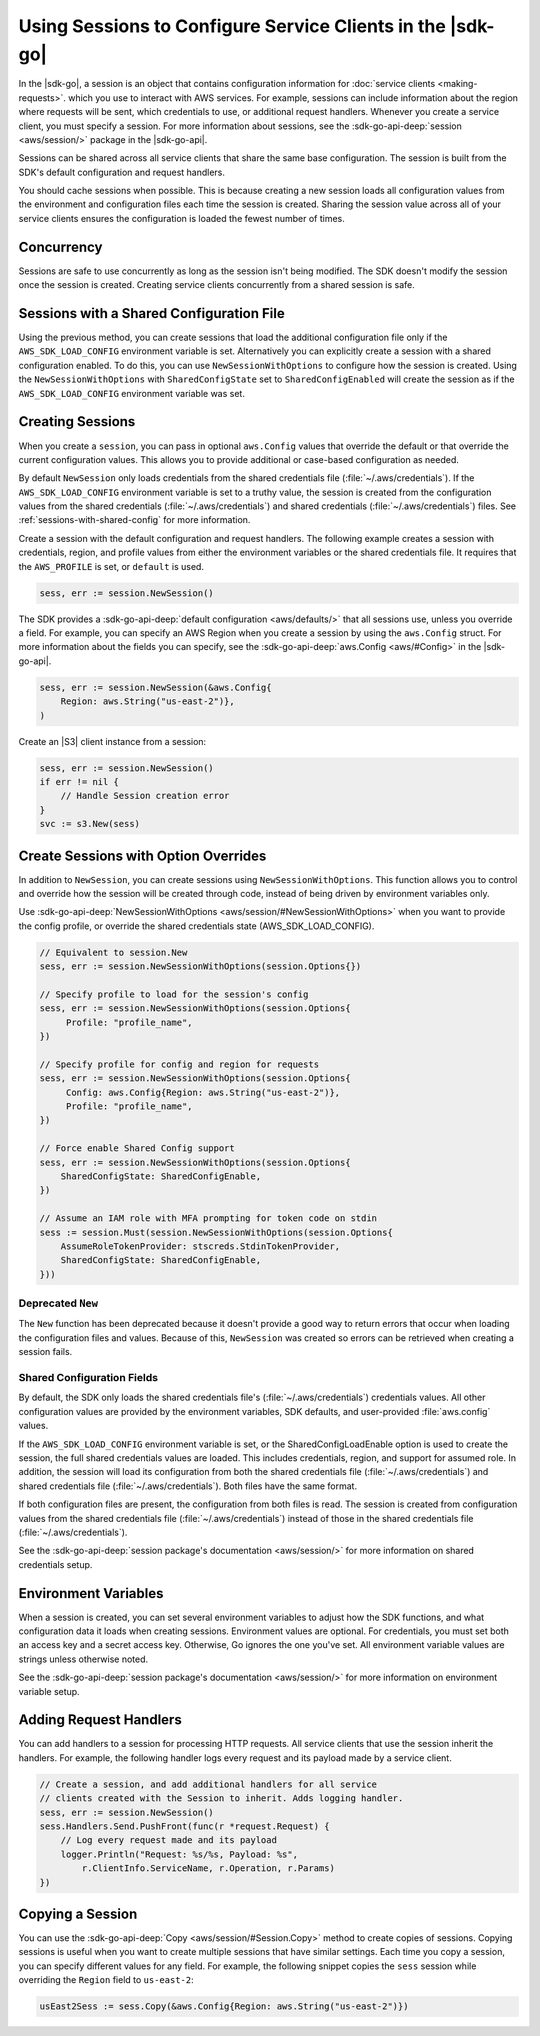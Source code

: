 .. Copyright 2010-2017 Amazon.com, Inc. or its affiliates. All Rights Reserved.

   This work is licensed under a Creative Commons Attribution-NonCommercial-ShareAlike 4.0
   International License (the "License"). You may not use this file except in compliance with the
   License. A copy of the License is located at http://creativecommons.org/licenses/by-nc-sa/4.0/.

   This file is distributed on an "AS IS" BASIS, WITHOUT WARRANTIES OR CONDITIONS OF ANY KIND,
   either express or implied. See the License for the specific language governing permissions and
   limitations under the License.


###########################################################
Using Sessions to Configure Service Clients in the |sdk-go|
###########################################################

.. meta::
   :description: Use sessions to define configurations for service clients.
   :keywords: service client configuration

In the |sdk-go|, a session is an object that contains
configuration information for :doc:`service clients <making-requests>`.
which you use to interact with AWS services. For example, sessions can
include information about the region where requests will be sent, which
credentials to use, or additional request handlers. Whenever you create
a service client, you must specify a session. For more information about
sessions, see the :sdk-go-api-deep:`session <aws/session/>`
package in the |sdk-go-api|.

Sessions can be shared across all service clients that share the same
base configuration. The session is built from the SDK's default
configuration and request handlers.

You should cache sessions when possible. This is because creating a new session
loads all configuration values from the environment and configuration
files each time the session is created. Sharing the session value across
all of your service clients ensures the configuration is loaded the
fewest number of times.


.. _concurrency:

Concurrency
===========

Sessions are safe to use concurrently as long as the session isn't
being modified. The SDK doesn't modify the session once the session is
created. Creating service clients concurrently from a shared
session is safe.

.. _sessions-with-shared-config:

Sessions with a Shared Configuration File
=========================================

Using the previous method, you can create sessions that
load the additional configuration file only if the ``AWS_SDK_LOAD_CONFIG`` environment variable is
set. Alternatively you can explicitly create a session with a shared
configuration enabled. To do this, you can use ``NewSessionWithOptions`` to
configure how the session is created. Using the
``NewSessionWithOptions`` with ``SharedConfigState`` set to
``SharedConfigEnabled`` will create the session as if the
``AWS_SDK_LOAD_CONFIG`` environment variable was set.

.. _creating-sessions:

Creating Sessions
=================

When you create a ``session``, you can pass in optional ``aws.Config`` values
that override the default or that override the current configuration values.
This allows you to provide additional or case-based configuration as needed.

By default ``NewSession`` only loads credentials from the shared
credentials file (:file:`~/.aws/credentials`). If the ``AWS_SDK_LOAD_CONFIG``
environment variable is set to a truthy value, the session is
created from the configuration values from the shared credentials
(:file:`~/.aws/credentials`) and shared credentials (:file:`~/.aws/credentials`) files.
See :ref:`sessions-with-shared-config` for more information.

Create a session with the default configuration and request handlers. The following example creates
a session with credentials, region, and profile values from either the environment variables
or the shared credentials file. It requires that the ``AWS_PROFILE`` is set, or
``default`` is used.

.. code:: go

    sess, err := session.NewSession()

The SDK provides a :sdk-go-api-deep:`default configuration <aws/defaults/>`
that all sessions use, unless you override a field. For example,
you can specify an AWS Region when you create a session by using the
``aws.Config`` struct. For more information about the fields you can
specify, see the :sdk-go-api-deep:`aws.Config <aws/#Config>`
in the |sdk-go-api|.

.. code:: go

    sess, err := session.NewSession(&aws.Config{
        Region: aws.String("us-east-2")},
    )

Create an |S3| client instance from a session:

.. code:: go

    sess, err := session.NewSession()
    if err != nil {
        // Handle Session creation error
    }
    svc := s3.New(sess)

.. _create-session-with-option-overrides:

Create Sessions with Option Overrides
=====================================

In addition to ``NewSession``, you can create sessions using
``NewSessionWithOptions``. This function allows you to control and override
how the session will be created through code, instead of being driven by
environment variables only.

Use :sdk-go-api-deep:`NewSessionWithOptions <aws/session/#NewSessionWithOptions>`
when you want to provide the config profile, or override the shared credentials state
(AWS\_SDK\_LOAD\_CONFIG).

.. code:: go

    // Equivalent to session.New
    sess, err := session.NewSessionWithOptions(session.Options{})

    // Specify profile to load for the session's config
    sess, err := session.NewSessionWithOptions(session.Options{
         Profile: "profile_name",
    })

    // Specify profile for config and region for requests
    sess, err := session.NewSessionWithOptions(session.Options{
         Config: aws.Config{Region: aws.String("us-east-2")},
         Profile: "profile_name",
    })

    // Force enable Shared Config support
    sess, err := session.NewSessionWithOptions(session.Options{
        SharedConfigState: SharedConfigEnable,
    })

    // Assume an IAM role with MFA prompting for token code on stdin
    sess := session.Must(session.NewSessionWithOptions(session.Options{
        AssumeRoleTokenProvider: stscreds.StdinTokenProvider,
        SharedConfigState: SharedConfigEnable,
    }))


Deprecated ``New``
------------------

The ``New`` function has been deprecated because it doesn't provide
a good way to return errors that occur when loading the configuration
files and values. Because of this, ``NewSession`` was created so errors
can be retrieved when creating a session fails.

Shared Configuration Fields
---------------------------

By default, the SDK only loads the shared credentials file's
(:file:`~/.aws/credentials`) credentials values. All other configuration values are
provided by the environment variables, SDK defaults, and user-provided
:file:`aws.config` values.

If the ``AWS_SDK_LOAD_CONFIG`` environment variable is set, or
the SharedConfigLoadEnable option is used to create the session, the full
shared credentials values are loaded. This includes credentials, region,
and support for assumed role. In addition, the session will load its
configuration from both the shared credentials file (:file:`~/.aws/credentials`) and
shared credentials file (:file:`~/.aws/credentials`). Both files have the same
format.

If both configuration files are present, the configuration from both files is
read. The session is created from configuration values from the
shared credentials file (:file:`~/.aws/credentials`) instead of those in the shared
credentials file (:file:`~/.aws/credentials`).

See the :sdk-go-api-deep:`session package's documentation <aws/session/>`
for more information on shared credentials setup.

.. _environment-variables:

Environment Variables
=====================

When a session is created, you can set several environment variables to
adjust how the SDK functions, and what configuration data it loads when
creating sessions. Environment values are optional. For credentials, you must set
both an access key and a secret access key. Otherwise, Go ignores the one you've set. All environment
variable values are strings unless otherwise noted.

See the :sdk-go-api-deep:`session package's documentation <aws/session/>`
for more information on environment variable setup.

.. _adding-request-handlers:

Adding Request Handlers
=======================

You can add handlers to a session for processing HTTP requests. All
service clients that use the session inherit the handlers. For example,
the following handler logs every request and its payload made by a
service client.

.. code:: go

    // Create a session, and add additional handlers for all service
    // clients created with the Session to inherit. Adds logging handler.
    sess, err := session.NewSession()
    sess.Handlers.Send.PushFront(func(r *request.Request) {
        // Log every request made and its payload
        logger.Println("Request: %s/%s, Payload: %s",
            r.ClientInfo.ServiceName, r.Operation, r.Params)
    })

.. _copying-a-session:

Copying a Session
=================

You can use the :sdk-go-api-deep:`Copy <aws/session/#Session.Copy>` method to create
copies of sessions. Copying sessions is useful when you want to create multiple
sessions that have similar settings. Each time you copy a session, you can specify
different values for any field. For example, the following snippet
copies the ``sess`` session while overriding the ``Region`` field to
``us-east-2``:

.. code:: go

    usEast2Sess := sess.Copy(&aws.Config{Region: aws.String("us-east-2")})
